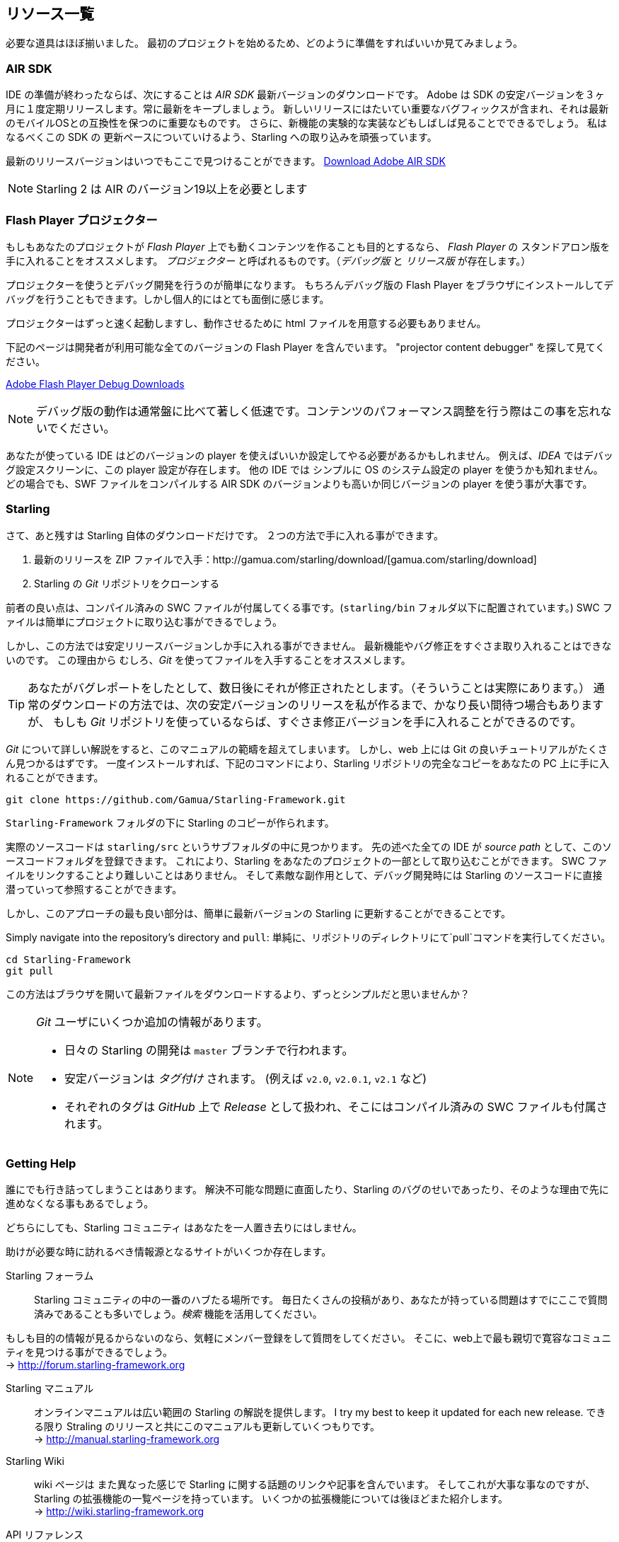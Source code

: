 == リソース一覧

//原文：We almost have all the building blocks in place now.
必要な道具はほぼ揃いました。
//原文：Let's see how to set everything up so that we can finally get started with our first project, right?
最初のプロジェクトを始めるため、どのように準備をすればいいか見てみましょう。

=== AIR SDK

IDE の準備が終わったならば、次にすることは _AIR SDK_ 最新バージョンのダウンロードです。
Adobe は SDK の安定バージョンを３ヶ月に１度定期リリースします。常に最新をキープしましょう。
新しいリリースにはたいてい重要なバグフィックスが含まれ、それは最新のモバイルOSとの互換性を保つのに重要なものです。
//原文：You will also constantly see the team experimenting with new features,
さらに、新機能の実験的な実装などもしばしば見ることでできるでしょう。
//原文：and I'm trying hard to keep up with that pace in Starling.
私はなるべくこの SDK の 更新ペースについていけるよう、Starling への取り込みを頑張っています。

最新のリリースバージョンはいつでもここで見つけることができます。
https://www.adobe.com/devnet/air/air-sdk-download.html[Download Adobe AIR SDK]

NOTE: Starling 2 は AIR のバージョン19以上を必要とします

=== Flash Player プロジェクター

もしもあなたのプロジェクトが _Flash Player_ 上でも動くコンテンツを作ることも目的とするなら、
_Flash Player_ の スタンドアロン版を手に入れることをオススメします。
_プロジェクター_ と呼ばれるものです。（_デバッグ版_ と _リリース版_ が存在します。）

プロジェクターを使うとデバッグ開発を行うのが簡単になります。
もちろんデバッグ版の Flash Player をブラウザにインストールしてデバッグを行うこともできます。しかし個人的にはとても面倒に感じます。

プロジェクターはずっと速く起動しますし、動作させるために html ファイルを用意する必要もありません。

下記のページは開発者が利用可能な全てのバージョンの Flash Player を含んでいます。
"projector content debugger" を探して見てください。

https://www.adobe.com/support/flashplayer/debug_downloads.html[Adobe Flash Player Debug Downloads]

NOTE: デバッグ版の動作は通常盤に比べて著しく低速です。コンテンツのパフォーマンス調整を行う際はこの事を忘れないでください。

あなたが使っている IDE はどのバージョンの player を使えばいいか設定してやる必要があるかもしれません。
例えば、_IDEA_ ではデバッグ設定スクリーンに、この player 設定が存在します。
他の IDE では シンプルに OS のシステム設定の player を使うかも知れません。
どの場合でも、SWF ファイルをコンパイルする AIR SDK のバージョンよりも高いか同じバージョンの player を使う事が大事です。

=== Starling

さて、あと残すは Starling 自体のダウンロードだけです。
２つの方法で手に入れる事ができます。

a. 最新のリリースを ZIP ファイルで入手：http://gamua.com/starling/download/[gamua.com/starling/download]
b. Starling の _Git_ リポジトリをクローンする

前者の良い点は、コンパイル済みの SWC ファイルが付属してくる事です。(`starling/bin` フォルダ以下に配置されています。)
SWC ファイルは簡単にプロジェクトに取り込む事ができるでしょう。

しかし、この方法では安定リリースバージョンしか手に入れる事ができません。
最新機能やバグ修正をすぐさま取り入れることはできないのです。
この理由から むしろ、_Git_ を使ってファイルを入手することをオススメします。

TIP: あなたがバグレポートをしたとして、数日後にそれが修正されたとします。（そういうことは実際にあります。）
通常のダウンロードの方法では、次の安定バージョンのリリースを私が作るまで、かなり長い間待つ場合もありますが、
もしも _Git_ リポジトリを使っているならば、すぐさま修正バージョンを手に入れることができるのです。

_Git_ について詳しい解説をすると、このマニュアルの範疇を超えてしまいます。
しかし、web 上には Git の良いチュートリアルがたくさん見つかるはずです。
一度インストールすれば、下記のコマンドにより、Starling リポジトリの完全なコピーをあなたの PC 上に手に入れることができます。

  git clone https://github.com/Gamua/Starling-Framework.git

`Starling-Framework` フォルダの下に Starling のコピーが作られます。

実際のソースコードは `starling/src` というサブフォルダの中に見つかります。
先の述べた全ての IDE が _source path_ として、このソースコードフォルダを登録できます。
これにより、Starling をあなたのプロジェクトの一部として取り込むことができます。
SWC ファイルをリンクすることより難しいことはありません。
//原文：and as a neat side effect, you will even be able to step into Starling's source on debugging.
そして素敵な副作用として、デバッグ開発時には Starling のソースコードに直接 潜っていって参照することができます。

しかし、このアプローチの最も良い部分は、簡単に最新バージョンの Starling に更新することができることです。

Simply navigate into the repository's directory and `pull`:
単純に、リポジトリのディレクトリにて`pull`コマンドを実行してください。

  cd Starling-Framework
  git pull

この方法はブラウザを開いて最新ファイルをダウンロードするより、ずっとシンプルだと思いませんか？

[NOTE]
====
_Git_ ユーザにいくつか追加の情報があります。

//原文：* All day-to-day development in Starling happens on the `master` branch.
* 日々の Starling の開発は `master` ブランチで行われます。
* 安定バージョンは _タグ付け_ されます。 (例えば `v2.0`, `v2.0.1`, `v2.1` など)
* それぞれのタグは _GitHub_ 上で _Release_ として扱われ、そこにはコンパイル済みの SWC ファイルも付属されます。
====

=== Getting Help

//原文：The best of us get stuck sometimes.
誰にでも行き詰ってしまうことはあります。
//原文：You might hit a road block because of a bug in Starling, or maybe because of a problem that seems impossible to solve.
解決不可能な問題に直面したり、Starling のバグのせいであったり、そのような理由で先に進めなくなる事もあるでしょう。

どちらにしても、Starling コミュニティ はあなたを一人置き去りにはしません。

助けが必要な時に訪れるべき情報源となるサイトがいくつか存在します。

Starling フォーラム::
Starling コミュニティの中の一番のハブたる場所です。
毎日たくさんの投稿があり、あなたが持っている問題はすでにここで質問済みであることも多いでしょう。_検索_ 機能を活用してください。

もしも目的の情報が見るからないのなら、気軽にメンバー登録をして質問をしてください。
そこに、web上で最も親切で寛容なコミュニティを見つける事ができるでしょう。 +
-> http://forum.starling-framework.org


Starling マニュアル::
ifdef::target-manual[今あなたが読んでいるこのページの事です.]
ifndef::target-manual[オンラインマニュアルは広い範囲の Starling の解説を提供します。]
I try my best to keep it updated for each new release.
できる限り Straling のリリースと共にこのマニュアルも更新していくつもりです。 +
-> http://manual.starling-framework.org

Starling Wiki::
//原文：The wiki contains links and articles about different Starling related topics,
wiki ページは また異なった感じで Starling に関する話題のリンクや記事を含んでいます。
そしてこれが大事な事なのですが、Starling の拡張機能の一覧ページを持っています。
いくつかの拡張機能については後ほどまた紹介します。 +
-> http://wiki.starling-framework.org

API リファレンス::
Starling の API リファレンス ページを参照するのも忘れないでください。クラスやメソッドについてより詳細な情報が得られます。 +
-> http://doc.starling-framework.org

Gamua Blog::
Gamua blog で Starling について、最新の情報を手に入れてください。
正直なところブログポストを書くのは怠けてしまう事もあるのだけれども、Starling の最新リリースについての情報は必ずポストされています。 +
-> http://gamua.com/blog

Twitter::
I'm using several social networks, but the best way to reach me is via `@Gamua`.
私は いくつかの SNS を使っていますが、Twitter で `@Gamua` とメンションする事が私と連絡を取る一番の方法です。
このアカウントをフォローして、新しい開発内容や、Starling で作られたゲームなどの最新情報を手に入れてください。 +
-> https://twitter.com/Gamua

